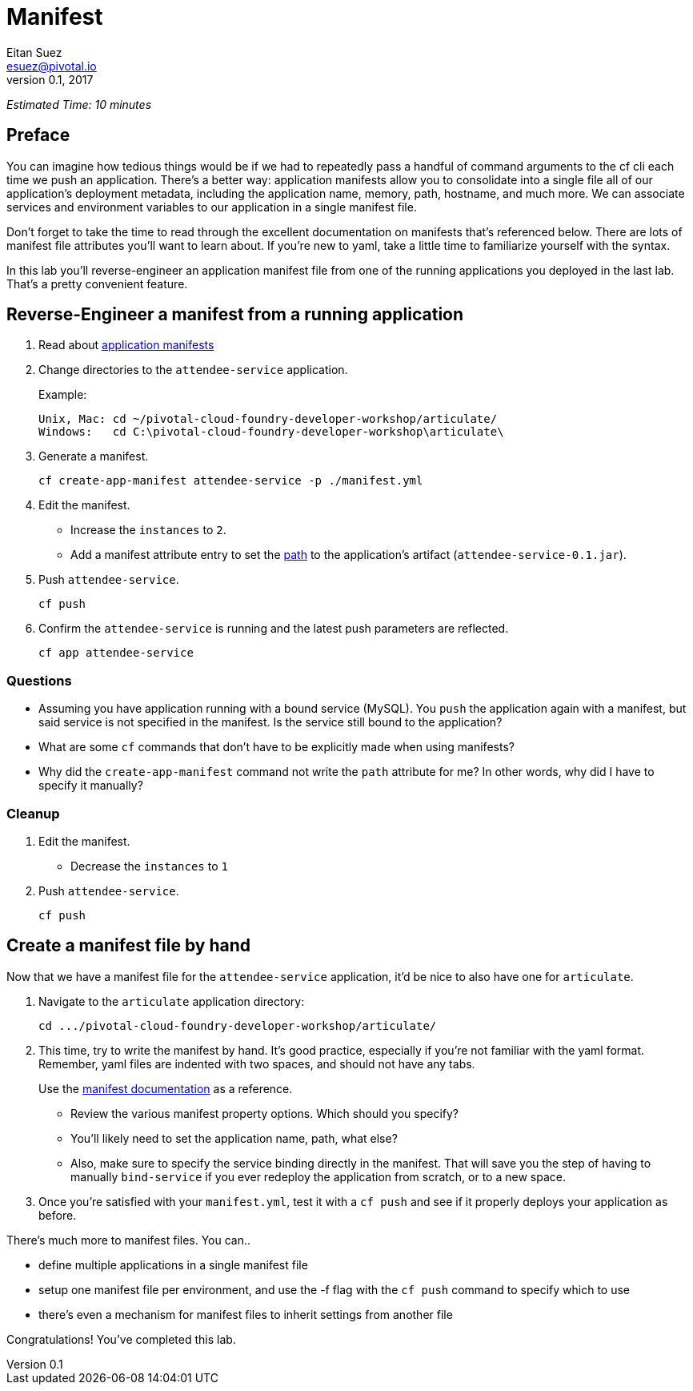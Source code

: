 = Manifest
Eitan Suez <esuez@pivotal.io>
v0.1, 2017


_Estimated Time: 10 minutes_

== Preface

You can imagine how tedious things would be if we had to repeatedly pass a handful of command arguments to the cf cli each time we push an application.  There's a better way:  application manifests allow you to consolidate into a single file all of our application's deployment metadata, including the application name, memory, path, hostname, and much more.  We can associate services and environment variables to our application in a single manifest file.

Don't forget to take the time to read through the excellent documentation on manifests that's referenced below.  There are lots of manifest file attributes you'll want to learn about.  If you're new to yaml, take a little time to familiarize yourself with the syntax.

In this lab you'll reverse-engineer an application manifest file from one of the running applications you deployed in the last lab.  That's a pretty convenient feature.


== Reverse-Engineer a manifest from a running application

. Read about https://docs.pivotal.io/pivotalcf/devguide/deploy-apps/manifest.html[application manifests^]

. Change directories to the `attendee-service` application.
+
[source.terminal]
.Example:
----
Unix, Mac: cd ~/pivotal-cloud-foundry-developer-workshop/articulate/
Windows:   cd C:\pivotal-cloud-foundry-developer-workshop\articulate\
----

. Generate a manifest.
+
[source.terminal]
----
cf create-app-manifest attendee-service -p ./manifest.yml
----

. Edit the manifest.
+
* Increase the `instances` to `2`.
* Add a manifest attribute entry to set the https://docs.cloudfoundry.org/devguide/deploy-apps/manifest.html#path[path^] to the application's artifact (`attendee-service-0.1.jar`).

. Push `attendee-service`.
+
[source.terminal]
----
cf push
----

. Confirm the `attendee-service` is running and the latest push parameters are reflected.
+
[source.terminal]
----
cf app attendee-service
----

=== Questions

* Assuming you have application running with a bound service (MySQL).  You `push` the application again with a manifest, but said service is not specified in the manifest.  Is the service still bound to the application?
* What are some `cf` commands that don't have to be explicitly made when using manifests?
* Why did the `create-app-manifest` command not write the `path` attribute for me?  In other words, why did I have to specify it manually?

=== Cleanup

. Edit the manifest.

* Decrease the `instances` to `1`

. Push `attendee-service`.
+
[source.terminal]
----
cf push
----


== Create a manifest file by hand

Now that we have a manifest file for the `attendee-service` application, it'd be nice to also have one for `articulate`.

. Navigate to the `articulate` application directory:
+
[source.terminal]
----
cd .../pivotal-cloud-foundry-developer-workshop/articulate/
----

. This time, try to write the manifest by hand.  It's good practice, especially if you're not familiar with the yaml format.  Remember, yaml files are indented with two spaces, and should not have any tabs.
+
Use the https://docs.pivotal.io/pivotalcf/devguide/deploy-apps/manifest.html[manifest documentation^] as a reference.

* Review the various manifest property options.  Which should you specify?
* You'll likely need to set the application name, path, what else?
* Also, make sure to specify the service binding directly in the manifest.  That will save you the step of having to manually `bind-service` if you ever redeploy the application from scratch, or to a new space.

. Once you're satisfied with your `manifest.yml`, test it with a `cf push` and see if it properly deploys your application as before.

There's much more to manifest files.  You can..

- define multiple applications in a single manifest file
- setup one manifest file per environment, and use the -f flag with the `cf push` command to specify which to use
- there's even a mechanism for manifest files to inherit settings from another file

Congratulations!  You've completed this lab.

